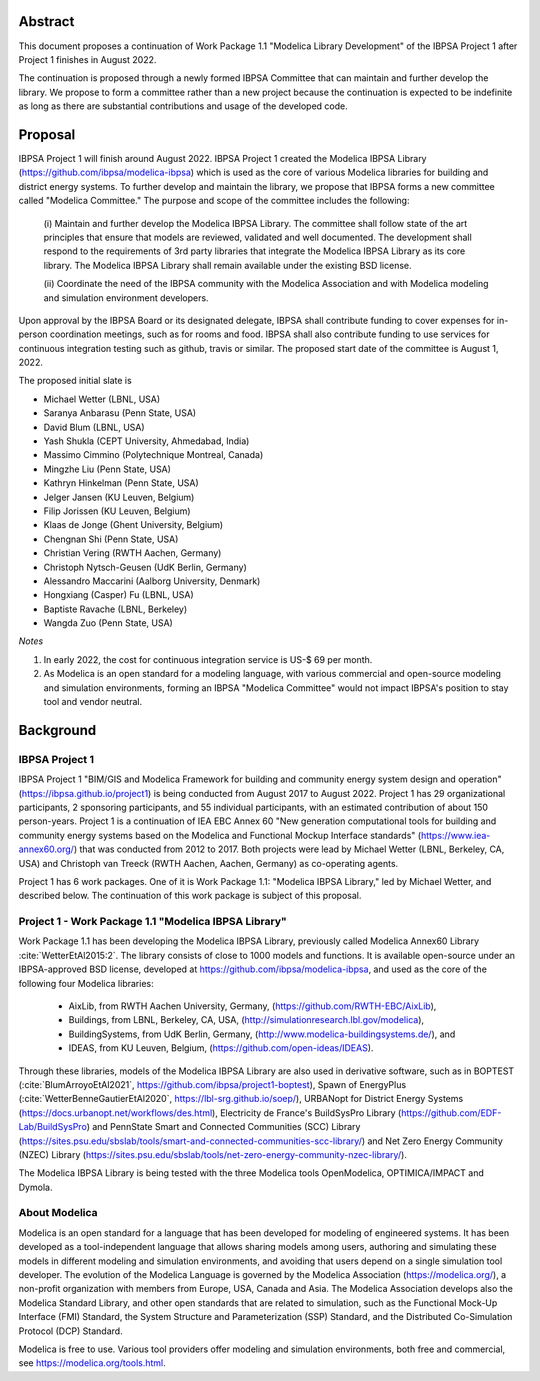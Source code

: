 ﻿

Abstract
========

This document proposes a continuation of Work Package 1.1 "Modelica Library Development"
of the IBPSA Project 1 after Project 1 finishes in August 2022.

The continuation is proposed through a newly formed IBPSA Committee that
can maintain and further develop the library.
We propose to form a committee rather than a new project
because the continuation is expected to be indefinite as long as there
are substantial contributions and usage of the developed code.


Proposal
========

IBPSA Project 1 will finish around August 2022.
IBPSA Project 1 created the Modelica IBPSA Library (https://github.com/ibpsa/modelica-ibpsa)
which is used as the core of various Modelica libraries for building and
district energy systems.
To further develop and maintain the library,
we propose that IBPSA forms a new committee called
"Modelica Committee."
The purpose and scope of the committee includes the following:

   (i) Maintain and further develop the Modelica IBPSA Library.
   The committee shall follow state of the art principles that
   ensure that models are reviewed, validated and well documented.
   The development shall respond to the requirements of 3rd party libraries
   that integrate the Modelica IBPSA Library as its core library.
   The Modelica IBPSA Library shall remain available under the existing BSD license.

   (ii) Coordinate the need of the IBPSA community with the Modelica Association and with
   Modelica modeling and simulation environment developers.


Upon approval by the IBPSA Board or its designated delegate, IBPSA shall contribute funding
to cover expenses for in-person coordination meetings, such as for rooms and food.
IBPSA shall also contribute funding to use services for continuous integration testing
such as github, travis or similar.
The proposed start date of the committee is August 1, 2022.

The proposed initial slate is

- Michael Wetter (LBNL, USA)
- Saranya Anbarasu (Penn State, USA)
- David Blum (LBNL, USA)
- Yash Shukla (CEPT University, Ahmedabad, India)
- Massimo Cimmino (Polytechnique Montreal, Canada)
- Mingzhe Liu (Penn State, USA)
- Kathryn Hinkelman (Penn State, USA)
- Jelger Jansen (KU Leuven, Belgium)
- Filip Jorissen (KU Leuven, Belgium)
- Klaas de Jonge (Ghent University, Belgium)
- Chengnan Shi (Penn State, USA)
- Christian Vering (RWTH Aachen, Germany)
- Christoph Nytsch-Geusen (UdK Berlin, Germany)
- Alessandro Maccarini (Aalborg University, Denmark)
- Hongxiang (Casper) Fu (LBNL, USA)
- Baptiste Ravache (LBNL, Berkeley)
- Wangda Zuo (Penn State, USA)

*Notes*

1. In early 2022, the cost for continuous integration service is US-$ 69 per month.
2. As Modelica is an open standard for a modeling language, with various commercial and
   open-source modeling and simulation environments, forming an IBPSA "Modelica Committee"
   would not impact IBPSA's position to stay tool and vendor neutral.


Background
==========

IBPSA Project 1
---------------

IBPSA Project 1
"BIM/GIS and Modelica Framework for building and community energy system design and operation"
(https://ibpsa.github.io/project1)
is being conducted from August 2017 to August 2022.
Project 1 has 29 organizational participants, 2 sponsoring participants, and 55 individual participants,
with an estimated contribution of about 150 person-years.
Project 1 is a continuation of IEA EBC Annex 60
"New generation computational tools for building and community energy systems based on the Modelica and Functional Mockup Interface standards"
(https://www.iea-annex60.org/)
that was conducted from 2012 to 2017.
Both projects were lead by Michael Wetter (LBNL, Berkeley, CA, USA)
and Christoph van Treeck (RWTH Aachen, Aachen, Germany) as co-operating agents.

Project 1 has 6 work packages. One of it is
Work Package 1.1: "Modelica IBPSA Library,"
led by Michael Wetter, and described below.
The continuation of this work package is subject of this proposal.


Project 1 - Work Package 1.1 "Modelica IBPSA Library"
-----------------------------------------------------

Work Package 1.1 has been developing the Modelica IBPSA Library, previously called
Modelica Annex60 Library :cite:`WetterEtAl2015:2`.
The library consists of close to 1000 models and functions.
It is available open-source under an IBPSA-approved BSD license,
developed at https://github.com/ibpsa/modelica-ibpsa, and
used as the core of the following four Modelica libraries:

 - AixLib, from RWTH Aachen University, Germany, (https://github.com/RWTH-EBC/AixLib),
 - Buildings, from LBNL, Berkeley, CA, USA, (http://simulationresearch.lbl.gov/modelica),
 - BuildingSystems, from UdK Berlin, Germany, (http://www.modelica-buildingsystems.de/), and
 - IDEAS, from KU Leuven, Belgium, (https://github.com/open-ideas/IDEAS).

Through these libraries, models of the Modelica IBPSA Library are
also used in derivative software, such as in
BOPTEST (:cite:`BlumArroyoEtAl2021`, https://github.com/ibpsa/project1-boptest),
Spawn of EnergyPlus (:cite:`WetterBenneGautierEtAl2020`, https://lbl-srg.github.io/soep/),
URBANopt for District Energy Systems (https://docs.urbanopt.net/workflows/des.html),
Electricity de France's BuildSysPro Library (https://github.com/EDF-Lab/BuildSysPro) and
PennState Smart and Connected Communities (SCC) Library (https://sites.psu.edu/sbslab/tools/smart-and-connected-communities-scc-library/)
and Net Zero Energy Community (NZEC) Library (https://sites.psu.edu/sbslab/tools/net-zero-energy-community-nzec-library/).

The Modelica IBPSA Library is being tested with the three Modelica tools OpenModelica, OPTIMICA/IMPACT and Dymola.


About Modelica
--------------

Modelica is an open standard for a language that has been developed
for modeling of engineered systems.
It has been developed as a tool-independent language that allows sharing
models among users, authoring and simulating these models in different
modeling and simulation environments, and avoiding that users depend on a
single simulation tool developer.
The evolution of the Modelica Language is governed by the Modelica Association (https://modelica.org/),
a non-profit organization with members from Europe, USA, Canada and Asia.
The Modelica Association develops also
the Modelica Standard Library, and other open standards that are related to simulation,
such as
the Functional Mock-Up Interface (FMI) Standard,
the System Structure and Parameterization (SSP) Standard, and
the Distributed Co-Simulation Protocol (DCP) Standard.

Modelica is free to use. Various tool providers offer
modeling and simulation environments, both free and commercial, see https://modelica.org/tools.html.



.. bibliography:: references.bib
